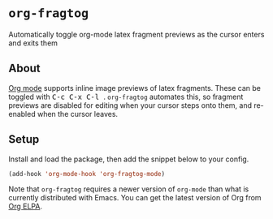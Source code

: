 * ~org-fragtog~
Automatically toggle org-mode latex fragment previews as the cursor enters and exits them
** About
[[https://orgmode.org/][Org mode]] supports inline image previews of latex fragments. These can be toggled with @@html:<kbd>@@ C-c C-x C-l @@html:</kbd>@@. ~org-fragtog~ automates this, so fragment previews are disabled for editing when your cursor steps onto them, and re-enabled when the cursor leaves.

[[./demo.gif]]
** Setup
Install and load the package, then add the snippet below to your config.

#+begin_src emacs-lisp
(add-hook 'org-mode-hook 'org-fragtog-mode)
#+end_src

Note that ~org-fragtog~ requires a newer version of ~org-mode~ than what is currently distributed with Emacs. You can get the latest version of Org from [[https://orgmode.org/elpa.html][Org ELPA]].
